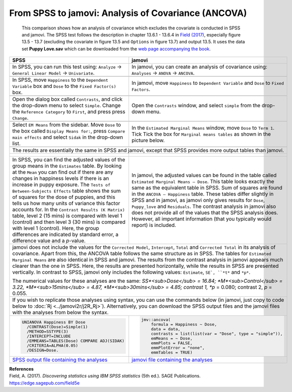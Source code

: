 .. sectionauthor:: Rebecca Vederhus, `Sebastian Jentschke <https://www.uib.no/en/persons/Sebastian.Jentschke>`_

====================================================
From SPSS to jamovi: Analysis of Covariance (ANCOVA) 
====================================================

    This comparison shows how an analysis of covariance which excludes the covariate is conducted in SPSS and jamovi. The SPSS test follows the description in
    chapter 13.6.1 - 13.6.4 in `Field (2017) <https://edge.sagepub.com/field5e>`__, especially figure 13.5 - 13.7 (excluding the covariate in figure 13.5 and
    ``Options`` in figure 13.7) and output 13.5. It uses the data set **Puppy Love.sav** which can be downloaded from the `web page accompanying the book
    <https://edge.sagepub.com/field5e/student-resources/datasets>`__.

+-------------------------------------------------------------------------------+-------------------------------------------------------------------------------+
| **SPSS**                                                                      | **jamovi**                                                                    |
+===============================================================================+===============================================================================+
| In SPSS, you can run this test using: ``Analyze`` → ``General Linear Model``  | In jamovi, you can create an analysis of covariance using: ``Analyses`` →     |
| → ``Univariate``.                                                             | ``ANOVA`` → ``ANCOVA``.                                                       |
+-------------------------------------------------------------------------------+-------------------------------------------------------------------------------+
| |SPSS_Menu_ANCOVA4|                                                           | |jamovi_Menu_ANCOVA4|                                                         |
+-------------------------------------------------------------------------------+-------------------------------------------------------------------------------+
| In SPSS, move ``Happiness`` to the ``Dependent Variable`` box and ``Dose``    | In jamovi, move ``Happiness`` to ``Dependent Variable`` and ``Dose`` to       |
| to the ``Fixed Factor(s)`` box.                                               | ``Fixed Factors``.                                                            |
+-------------------------------------------------------------------------------+-------------------------------------------------------------------------------+
| |SPSS_Input_ANCOVA4_1|                                                        | |jamovi_Input_ANCOVA4_1|                                                      |
+-------------------------------------------------------------------------------+-------------------------------------------------------------------------------+
| Open the dialog box called ``Contrasts``, and click the drop-down menu to     | Open the ``Contrasts`` window, and select ``simple`` from the drop-down menu. |
| select ``Simple``. Change the ``Reference Category`` to ``First``, and press  |                                                                               |
| press ``Change``.                                                             |                                                                               |
+-------------------------------------------------------------------------------+-------------------------------------------------------------------------------+
| |SPSS_Input_ANCOVA4_2|                                                        | |jamovi_Input_ANCOVA4_2|                                                      |
+-------------------------------------------------------------------------------+-------------------------------------------------------------------------------+
| Select ``EM Means`` from the sidebar. Move ``Dose`` to the box called         | In the ``Estimated Marginal Means`` window, move ``Dose`` to ``Term 1``. Tick |
| ``Display Means for:``, press ``Compare main effects`` and select ``Sidak``   | Tick the box for ``Marginal means tables`` as shown in the picture below.     |
| in the drop-down list.                                                        |                                                                               |
+-------------------------------------------------------------------------------+-------------------------------------------------------------------------------+
| |SPSS_Input_ANCOVA4_3|                                                        | |jamovi_Input_ANCOVA4_3|                                                      |
+-------------------------------------------------------------------------------+-------------------------------------------------------------------------------+
| The results are essentially the same in SPSS and jamovi, except that SPSS provides more output tables than jamovi.                                            |
+-------------------------------------------------------------------------------+-------------------------------------------------------------------------------+
| |SPSS_Output_ANCOVA4_1|                                                       | |jamovi_Output_ANCOVA4|                                                       |
|                                                                               |                                                                               |
| |SPSS_Output_ANCOVA4_2|                                                       |                                                                               |
|                                                                               |                                                                               |
| |SPSS_Output_ANCOVA4_3|                                                       |                                                                               |
+-------------------------------------------------------------------------------+-------------------------------------------------------------------------------+
| In SPSS, you can find the adjusted values of the group means in the           | In jamovi, the adjusted values can be found in the table called ``Estimated   |
| ``Estimates`` table. By looking at the ``Mean`` you can find out if there are | Marginal Means – Dose``. This table looks exactly the same as the equivalent  |
| any changes in happiness levels if there is an increase in puppy exposure.    | table in SPSS. Sum of squares are found in the ``ANCOVA – Happiness`` table.  |
| The ``Tests of Between-Subjects Effects`` table shows the sum of squares for  | These tables differ slightly in SPSS and in jamovi, as jamovi only gives      |
| the dose of puppies, and this tells us how many units of variance this factor | results for ``Dose``, ``Puppy_love`` and ``Residuals``. The contrast analysis |
| accounts for. In the ``Contrast Results (K Matrix)`` table, level 2 (15 mins) | in jamovi also does not provide all of the values that the SPSS analysis      |
| is compared with level 1 (control) and then level 3 (30 mins) is compared     | does. However, all important information (that you typically would report)    |
| with level 1 (control). Here, the group differences are indicated by standard | is included.                                                                  |
| error, a difference value and a *p*-value.                                    |                                                                               |
+-------------------------------------------------------------------------------+-------------------------------------------------------------------------------+
| jamovi does not include the values for the ``Corrected Model``, ``Intercept``, ``Total`` and ``Corrected Total`` in its analysis of covariance. Apart from    |
| this, the ANCOVA table follows the same structure as in SPSS. The tables for ``Estimated Marginal Means`` are also identical in SPSS and jamovi. The results  |
| from the contrast analysis in jamovi appears much clearer than the one in SPSS. Here, the results are presented horizontally, while the results in SPSS are   |
| presented vertically. In contrast to SPSS, jamovi only includes the following values: ``Estimate``, ``SE`, ``*t*`` and ``*p*``.                               |
|                                                                                                                                                               |
| The numerical values for these analyses are the same: *SS*<sub>Dose</sub> = 16.84; *M*<sub>Control</sub> = 3.22, *M*<sub>15mins</sub> = 4.87,                 |
| *M*<sub>30mins</sub> = 4.85; contrast 1, *p* = 0.080; contrast 2, *p* = 0.055.                                                                                |
+-------------------------------------------------------------------------------+-------------------------------------------------------------------------------+
| If you wish to replicate those analyses using syntax, you can use the commands below (in jamovi, just copy to code below to :doc:`Rj <../jamovi2r/j2R_Rj>`).  |
| Alternatively, you can download the SPSS output files and the jamovi files with the analyses from below the syntax.                                           |
+-------------------------------------------------------------------------------+-------------------------------------------------------------------------------+
| .. code-block:: none                                                          | .. code-block:: none                                                          |
|                                                                               |                                                                               |   
|    UNIANOVA Happiness BY Dose                                                 |    jmv::ancova(                                                               |
|      /CONTRAST(Dose)=Simple(1)                                                |        formula = Happiness ~ Dose,                                            |
|      /METHOD=SSTYPE(3)                                                        |        data = data,                                                           |
|      /INTERCEPT=INCLUDE                                                       |        contrasts = list(list(var = "Dose", type = "simple")),                 |
|      /EMMEANS=TABLES(Dose) COMPARE ADJ(SIDAK)                                 |        emMeans = ~ Dose,                                                      |
|      /CRITERIA=ALPHA(0.05)                                                    |        emmPlots = FALSE,                                                      |
|      /DESIGN=Dose.                                                            |        emmPlotError = "none",                                                 |
|                                                                               |        emmTables = TRUE)                                                      |
+-------------------------------------------------------------------------------+-------------------------------------------------------------------------------+
| `SPSS output file containing the analyses`_                                   | `jamovi file containing the analyses`_                                        | 
+-------------------------------------------------------------------------------+-------------------------------------------------------------------------------+


| **References**
| Field, A. (2017). *Discovering statistics using IBM SPSS statistics* (5th ed.). SAGE Publications. https://edge.sagepub.com/field5e


.. ---------------------------------------------------------------------

.. |SPSS_Menu_ANCOVA4|                 image:: ../_images/s2j_SPSS_Menu_ANCOVA4.png
.. |jamovi_Menu_ANCOVA4|               image:: ../_images/s2j_jamovi_Menu_ANCOVA4.png
.. |SPSS_Input_ANCOVA4_1|              image:: ../_images/s2j_SPSS_Input_ANCOVA4_1.png
.. |SPSS_Input_ANCOVA4_2|              image:: ../_images/s2j_SPSS_Input_ANCOVA4_2.png
.. |SPSS_Input_ANCOVA4_3|              image:: ../_images/s2j_SPSS_Input_ANCOVA4_3.png
.. |jamovi_Input_ANCOVA4_1|            image:: ../_images/s2j_jamovi_Input_ANCOVA4_1.png
.. |jamovi_Input_ANCOVA4_2|            image:: ../_images/s2j_jamovi_Input_ANCOVA4_2.png
.. |jamovi_Input_ANCOVA4_3|            image:: ../_images/s2j_jamovi_Input_ANCOVA4_3.png
.. |SPSS_Output_ANCOVA4_1|             image:: ../_images/s2j_SPSS_Output_ANCOVA4_1.png
.. |SPSS_Output_ANCOVA4_2|             image:: ../_images/s2j_SPSS_Output_ANCOVA4_2.png
.. |SPSS_Output_ANCOVA4_3|             image:: ../_images/s2j_SPSS_Output_ANCOVA4_3.png
.. |jamovi_Output_ANCOVA4|             image:: ../_images/s2j_jamovi_Output_ANCOVA4.png

.. _SPSS output file containing the analyses:  ../_static/output/s2j_Output_SPSS_ANCOVA4.spv
.. _jamovi file containing the analyses:       ../_static/output/s2j_Output_jamovi_ANCOVA4.omv
